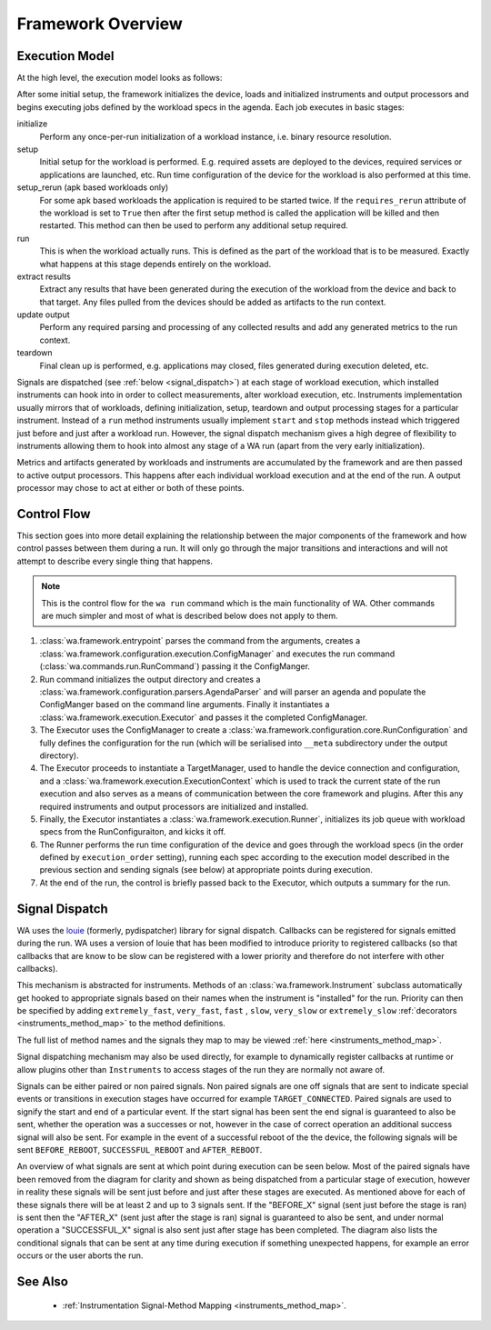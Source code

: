 Framework Overview
==================

Execution Model
---------------

At the high level, the execution model looks as follows:

.. image:: developer_reference/WA_Execution.svg
   :scale: 100 %

After some initial setup, the framework initializes the device, loads and
initialized instruments and output processors and begins executing jobs defined
by the workload specs in the agenda. Each job executes in basic stages:

initialize
        Perform any once-per-run initialization of a workload instance, i.e.
        binary resource resolution.
setup
        Initial setup for the workload is performed. E.g. required assets are
        deployed to the devices, required services or applications are launched,
        etc. Run time configuration of the device for the workload is also
        performed at this time.
setup_rerun (apk based workloads only)
        For some apk based workloads the application is required to be started
        twice. If the ``requires_rerun`` attribute of the workload is set to
        ``True`` then after the first setup method is called the application
        will be killed and then restarted. This method can then be used to
        perform any additional setup required.
run
        This is when the workload actually runs. This is defined as the part of
        the workload that is to be measured. Exactly what happens at this stage
        depends entirely on the workload.
extract results
        Extract any results that have been generated during the execution of the
        workload from the device and back to that target. Any files pulled from
        the devices should be added as artifacts to the run context.
update output
        Perform any required parsing and processing of any collected results and
        add any generated metrics to the run context.
teardown
        Final clean up is performed, e.g. applications may closed, files
        generated during execution deleted, etc.

Signals are dispatched (see :ref:`below <signal_dispatch>`) at each stage of
workload execution, which installed instruments can hook into in order to
collect measurements, alter workload execution, etc. Instruments implementation
usually mirrors that of workloads, defining initialization, setup, teardown and
output processing stages for a particular instrument. Instead of a ``run``
method instruments usually implement ``start`` and ``stop`` methods instead
which triggered just before and just after a workload run.  However, the signal
dispatch mechanism gives a high degree of flexibility to instruments allowing
them to hook into almost any stage of a WA run (apart from the very early
initialization).

Metrics and artifacts generated by workloads and instruments are accumulated by
the framework and are then passed to active output processors. This happens
after each individual workload execution and at the end of the run. A output
processor may chose to act at either or both of these points.


Control Flow
------------

This section goes into more detail explaining the relationship between the major
components of the framework and how control passes between them during a run. It
will only go through the major transitions and interactions and will not attempt
to describe every single thing that happens.

.. note:: This is the control flow for the ``wa run`` command which is the main
          functionality of WA. Other commands are much simpler and most of what
          is described below does not apply to them.

#. :class:`wa.framework.entrypoint` parses the command from the arguments, creates a
   :class:`wa.framework.configuration.execution.ConfigManager` and executes the run
   command (:class:`wa.commands.run.RunCommand`) passing it the ConfigManger.
#. Run command initializes the output directory and creates a
   :class:`wa.framework.configuration.parsers.AgendaParser` and will parser an
   agenda and populate the ConfigManger based on the command line arguments.
   Finally it instantiates a :class:`wa.framework.execution.Executor` and
   passes it the completed ConfigManager.
#. The Executor uses the ConfigManager to create a
   :class:`wa.framework.configuration.core.RunConfiguration` and fully defines the
   configuration for the run (which will be serialised into ``__meta`` subdirectory
   under the output directory).
#. The Executor proceeds to instantiate a TargetManager, used to handle the
   device connection and configuration, and a
   :class:`wa.framework.execution.ExecutionContext` which is used to track the
   current state of the run execution and also serves as a means of
   communication between the core framework and plugins. After this any required
   instruments and output processors are initialized and installed.
#. Finally, the Executor instantiates a :class:`wa.framework.execution.Runner`,
   initializes its job queue with workload specs from the RunConfiguraiton, and
   kicks it off.
#. The Runner performs the run time configuration of the device and goes
   through the workload specs (in the order defined by ``execution_order``
   setting), running each spec according to the execution model described in the
   previous section and sending signals (see below) at appropriate points during
   execution.
#. At the end of the run, the control is briefly passed back to the Executor,
   which outputs a summary for the run.


.. _signal_dispatch:

Signal Dispatch
---------------

WA uses the `louie <https://github.com/11craft/louie/>`_ (formerly,
pydispatcher) library for signal dispatch. Callbacks can be registered for
signals emitted during the run. WA uses a version of louie that has been
modified to introduce priority to registered callbacks (so that callbacks that
are know to be slow can be registered with a lower priority and therefore do not
interfere with other callbacks).

This mechanism is abstracted for instruments. Methods of an
:class:`wa.framework.Instrument` subclass automatically get hooked to
appropriate signals based on their names when the instrument is "installed"
for the run. Priority can then be specified by adding ``extremely_fast``,
``very_fast``, ``fast`` , ``slow``, ``very_slow`` or ``extremely_slow``
:ref:`decorators <instruments_method_map>` to the method definitions.

The full list of method names and the signals they map to may be viewed
:ref:`here <instruments_method_map>`.

Signal dispatching mechanism may also be used directly, for example to
dynamically register callbacks at runtime or allow plugins other than
``Instruments`` to access stages of the run they are normally not aware of.

Signals can be either paired or non paired signals. Non paired signals are one
off signals that are sent to indicate special events or transitions in execution
stages have occurred for example ``TARGET_CONNECTED``. Paired signals are used to
signify the start and end of a particular event. If the start signal has been
sent the end signal is guaranteed to also be sent, whether the operation was a
successes or not, however in the case of correct operation an additional success
signal will also be sent. For example in the event of a successful reboot of the
the device, the following signals will be sent ``BEFORE_REBOOT``,
``SUCCESSFUL_REBOOT`` and ``AFTER_REBOOT``.

An overview of what signals are sent at which point during execution can be seen
below. Most of the paired signals have been removed from the diagram for clarity
and shown as being dispatched from a particular stage of execution, however in
reality these signals will be sent just before and just after these stages are
executed. As mentioned above for each of these signals there will be at least 2
and up to 3 signals sent. If the "BEFORE_X" signal (sent just before the stage
is ran) is sent then the "AFTER_X" (sent just after the stage is ran) signal is
guaranteed to also be sent, and under normal operation a "SUCCESSFUL_X" signal
is also sent just after stage has been completed. The diagram also lists the
conditional signals that can be sent at any time during execution if something
unexpected happens, for example an error occurs or the user aborts the run.

.. image:: developer_reference/WA_Signal_Dispatch.svg
   :scale: 100 %

See Also
--------

   - :ref:`Instrumentation Signal-Method Mapping <instruments_method_map>`.
